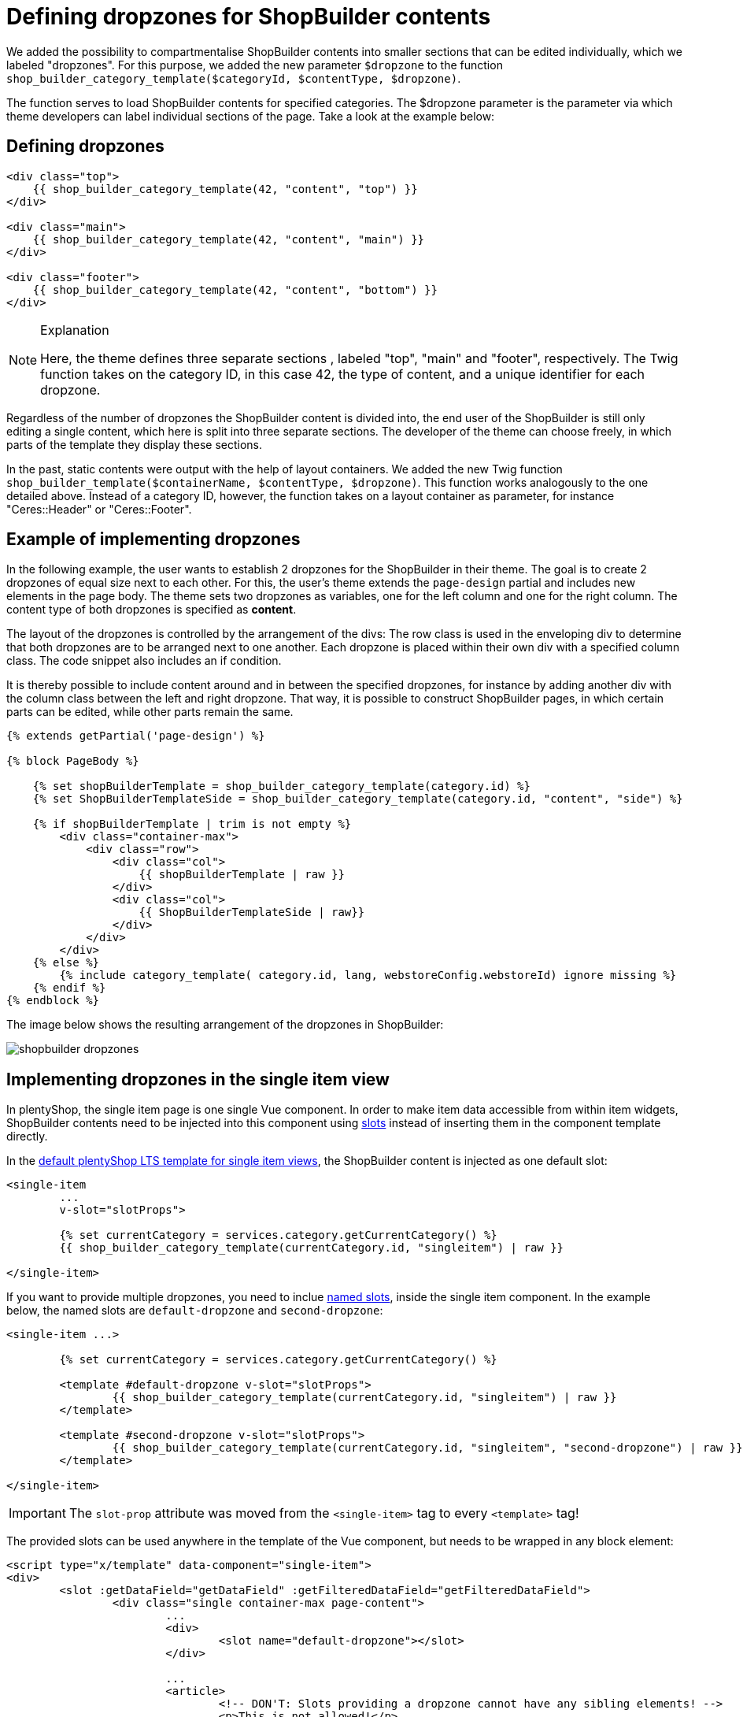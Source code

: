 = Defining dropzones for ShopBuilder contents

We added the possibility to compartmentalise ShopBuilder contents into smaller sections that can be edited individually, which we labeled "dropzones". For this purpose, we added the new parameter `$dropzone` to
the function `shop_builder_category_template($categoryId, $contentType, $dropzone)`.

The function serves to load ShopBuilder contents for specified categories. The $dropzone parameter is the parameter via which theme developers can label individual sections of the page. Take a look at the example below:

== Defining dropzones

[source,php]
----
<div class="top">
    {{ shop_builder_category_template(42, "content", "top") }}
</div>

<div class="main">
    {{ shop_builder_category_template(42, "content", "main") }}
</div>

<div class="footer">
    {{ shop_builder_category_template(42, "content", "bottom") }}
</div>
----

[NOTE]
.Explanation
====
Here, the theme defines three separate sections , labeled "top", "main" and "footer", respectively. The Twig function takes on the category ID, in this case 42, the type of content, and a unique identifier for each dropzone.
====

Regardless of the number of dropzones the ShopBuilder content is divided into, the end user of the ShopBuilder is still only editing a single content, which here is split into three separate sections. The developer of the theme can choose freely, in which parts of the template they display these sections.

In the past, static contents were output with the help of layout containers. We added the new Twig function `shop_builder_template($containerName, $contentType, $dropzone)`. This function works analogously to the one detailed above. Instead of a category ID, however, the function takes on a layout container as parameter, for instance "Ceres::Header" or "Ceres::Footer".

== Example of implementing dropzones

In the following example, the user wants to establish 2 dropzones for the ShopBuilder in their theme. The goal is to create 2 dropzones of equal size next to each other. For this, the user's theme extends the `page-design` partial and includes new elements in the page body. The theme sets two dropzones as variables, one for the left column and one for the right column. The content type of both dropzones is specified as *content*.

The layout of the dropzones is controlled by the arrangement of the divs: The row class is used in the enveloping div to determine that both dropzones are to be arranged next to one another. Each dropzone is placed within their own div with a specified column class. The code snippet also includes an if condition.

It is thereby possible to include content around and in between the specified dropzones, for instance by adding another div with the column class between the left and right dropzone. That way, it is possible to construct ShopBuilder pages, in which certain parts can be edited, while other parts remain the same.

[source,twig]
----
{% extends getPartial('page-design') %}

{% block PageBody %}

    {% set shopBuilderTemplate = shop_builder_category_template(category.id) %}
    {% set ShopBuilderTemplateSide = shop_builder_category_template(category.id, "content", "side") %}

    {% if shopBuilderTemplate | trim is not empty %}
        <div class="container-max">
            <div class="row">
                <div class="col">
                    {{ shopBuilderTemplate | raw }}
                </div>
                <div class="col">
                    {{ ShopBuilderTemplateSide | raw}}
                </div>
            </div>
        </div>
    {% else %}
        {% include category_template( category.id, lang, webstoreConfig.webstoreId) ignore missing %}
    {% endif %}
{% endblock %}
----

The image below shows the resulting arrangement of the dropzones in ShopBuilder:

image::shopbuilder-dropzones.png[]


== Implementing dropzones in the single item view

In plentyShop, the single item page is one single Vue component. 
In order to make item data accessible from within item widgets, ShopBuilder contents need to be injected into this component using link:https://vuejs.org/v2/guide/components-slots.html[slots^] instead of inserting them in the component template directly.

In the link:https://github.com/plentymarkets/plugin-ceres/blob/stable/resources/views/Item/SingleItemWrapper.twig#L105-L118[default plentyShop LTS template for single item views^], the ShopBuilder content is injected as one default slot:

[source,twig]
----
<single-item
	...
	v-slot="slotProps">
	
	{% set currentCategory = services.category.getCurrentCategory() %}
	{{ shop_builder_category_template(currentCategory.id, "singleitem") | raw }}
	
</single-item>
----

If you want to provide multiple dropzones, you need to inclue link:https://vuejs.org/v2/guide/components-slots.html#Named-Slots[named slots^], inside the single item component. In the example below, the named slots are `default-dropzone` and `second-dropzone`:

[source,twig]
----
<single-item ...>

	{% set currentCategory = services.category.getCurrentCategory() %}
	
	<template #default-dropzone v-slot="slotProps">
		{{ shop_builder_category_template(currentCategory.id, "singleitem") | raw }}
	</template>
	
	<template #second-dropzone v-slot="slotProps">
		{{ shop_builder_category_template(currentCategory.id, "singleitem", "second-dropzone") | raw }}
	</template>
	
</single-item>
----

[IMPORTANT]
====
The `slot-prop` attribute was moved from the `<single-item>` tag to every `<template>` tag!
====

The provided slots can be used anywhere in the template of the Vue component, but needs to be wrapped in any block element:

[source,twig]
----
<script type="x/template" data-component="single-item">
<div>
	<slot :getDataField="getDataField" :getFilteredDataField="getFilteredDataField">
		<div class="single container-max page-content">
			...	
			<div>
				<slot name="default-dropzone"></slot>
			</div>
			
			...
			<article>
				<!-- DON'T: Slots providing a dropzone cannot have any sibling elements! -->
				<p>This is not allowed!</p>
				<slot name="second-dropzone"></slot>
			</article>
			
			...
			<span class="d-block">
				<!-- DON'T: This will cause errors on item widgets since they cannot access item data even if it might work with static widgets. -->
				{% set currentCategory = services.category.getCurrentCategory() %}
				{{ shop_builder_category_template(currentCategory.id, "singleitem", "third-dropzone") | raw }}
		</div>
	</slot>
</div>
</script>
----

The example above includes two erroneous injections: The `<p>` tag embedded in the `<article>` tag will lead to errors because it is included as a sibling element to the slot that includes a dropzone. In the `<span>` tag below, the dropzone has been injected without using a slot. While this is possible for static widget data, it will lead to errors where dynamic item data is concernerd. You should refrain from using either of these ways of injecting your dropzones!